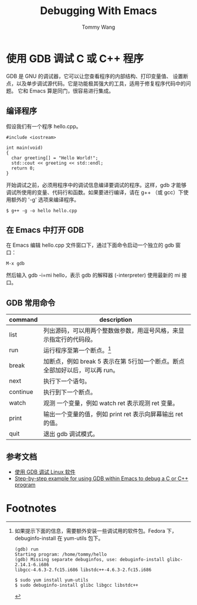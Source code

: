 #+TITLE: Debugging With Emacs
#+AUTHOR: Tommy Wang
#+OPTIONS: ^:nil

* 使用 GDB 调试 C 或 C++ 程序
  GDB 是 GNU 的调试器，它可以让您查看程序的内部结构、打印变量值、
  设置断点，以及单步调试源代码。它是功能极其强大的工具，适用于修复程序代码中的问题。
  它和 Emacs 算是同门，很容易进行集成。
** 编译程序
   假设我们有一个程序 hello.cpp。
#+BEGIN_EXAMPLE
#include <iostream>

int main(void)
{
  char greeting[] = "Hello World!";
  std::cout << greeting << std::endl;
  return 0;
}
#+END_EXAMPLE
   开始调试之前，必须用程序中的调试信息编译要调试的程序。这样，gdb
   才能够调试所使用的变量、代码行和函数。如果要进行编译，请在 g++
   （或 gcc）下使用额外的 '-g' 选项来编译程序。
#+BEGIN_EXAMPLE
$ g++ -g -o hello hello.cpp
#+END_EXAMPLE

** 在 Emacs 中打开 GDB
   在 Emacs 编辑 hello.cpp 文件窗口下，通过下面命令启动一个独立的 gdb 窗口：
#+BEGIN_EXAMPLE
M-x gdb
#+END_EXAMPLE
   然后输入 gdb -i=mi hello，表示 gdb 的解释器 (-interpreter) 使用最新的 mi 接口。

** GDB 常用命令
| command  | description                                                                 |
|----------+-----------------------------------------------------------------------------|
| list     | 列出源码，可以用两个整数做参数，用逗号风格，来显示指定行的代码段。          |
| run      | 运行程序至第一个断点。[fn:1]                                                |
| break    | 加断点，例如 break 5 表示在第 5行加一个断点。断点全部加好以后，可以再 run。 |
| next     | 执行下一个语句。                                                            |
| continue | 执行到下一个断点。                                                          |
| watch    | 观测 一个变量，例如 watch ret 表示观测 ret 变量。                           |
| print    | 输出一个变量的值，例如 print ret 表示向屏幕输出 ret 的值。                  |
| quit     | 退出 gdb 调试模式。                                                         |

** 参考文档
  + [[http://www.ibm.com/developerworks/cn/linux/sdk/gdb/index.html][使用 GDB 调试 Linux 软件]]
  + [[http://kb.iu.edu/data/aqsy.html][Step-by-step example for using GDB within Emacs to debug a C or C++ program]]

* Footnotes

[fn:1] 如果提示下面的信息，需要额外安装一些调试用的软件包。Fedora 下，debuginfo-install 在 yum-utils 包下。
#+BEGIN_EXAMPLE
(gdb) run
Starting program: /home/tommy/hello
(gdb) Missing separate debuginfos, use: debuginfo-install glibc-2.14.1-6.i686 
libgcc-4.6.3-2.fc15.i686 libstdc++-4.6.3-2.fc15.i686

$ sudo yum install yum-utils
$ sudo debuginfo-install glibc libgcc libstdc++
#+END_EXAMPLE

